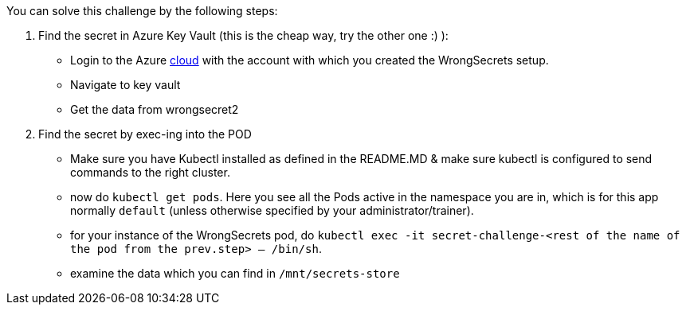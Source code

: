 You can solve this challenge by the following steps:

1. Find the secret in Azure Key Vault (this is the cheap way, try the other one :) ):
- Login to the Azure https://portal.azure.com[cloud] with the account with which you created the WrongSecrets setup.
- Navigate to key vault
- Get the data from wrongsecret2

2. Find the secret by exec-ing into the POD
- Make sure you have Kubectl installed as defined in the README.MD & make sure kubectl is configured to send commands to the right cluster.
- now do `kubectl get pods`. Here you see all the Pods active in the namespace you are in, which is for this app normally `default` (unless otherwise specified by your administrator/trainer).
- for your instance of the WrongSecrets pod, do `kubectl exec -it secret-challenge-<rest of the name of the pod from the prev.step> -- /bin/sh`.
- examine the data which you can find in `/mnt/secrets-store`
